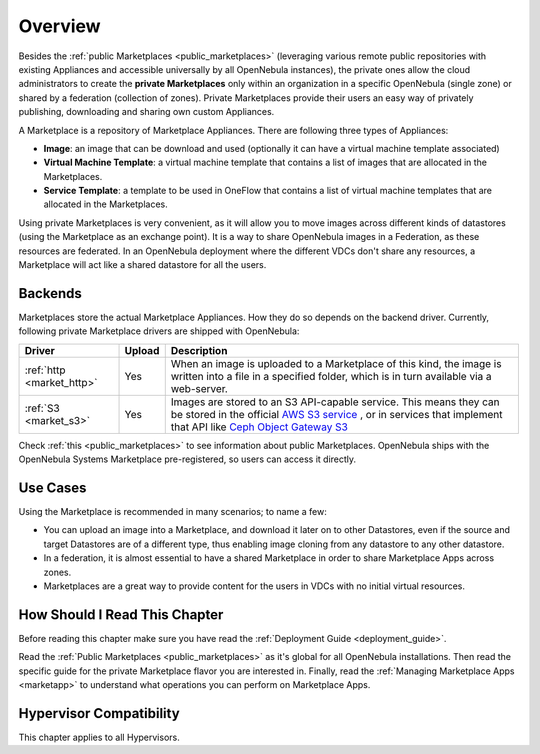 .. _private_marketplace_overview:

====================
Overview
====================

Besides the :ref:`public Marketplaces <public_marketplaces>` (leveraging various remote public repositories with existing Appliances and accessible universally by all OpenNebula instances), the private ones allow the cloud administrators to create the **private Marketplaces** only within an organization in a specific OpenNebula (single zone) or shared by a federation (collection of zones). Private Marketplaces provide their users an easy way of privately publishing, downloading and sharing own custom Appliances.

A Marketplace is a repository of Marketplace Appliances. There are following three types of Appliances:

- **Image**: an image that can be download and used (optionally it can have a virtual machine template associated)
- **Virtual Machine Template**: a virtual machine template that contains a list of images that are allocated in the Marketplaces.
- **Service Template**: a template to be used in OneFlow that contains a list of virtual machine templates that are allocated in the Marketplaces.

Using private Marketplaces is very convenient, as it will allow you to move images across different kinds of datastores (using the Marketplace as an exchange point). It is a way to share OpenNebula images in a Federation, as these resources are federated. In an OpenNebula deployment where the different VDCs don't share any resources, a Marketplace will act like a shared datastore for all the users.

Backends
========

Marketplaces store the actual Marketplace Appliances. How they do so depends on the backend driver. Currently, following private Marketplace drivers are shipped with OpenNebula:

+-------------------------------+--------+--------------------------------------------------------------------------------+
| Driver                        | Upload | Description                                                                    |
+===============================+========+================================================================================+
| :ref:`http <market_http>`     | Yes    | When an image is uploaded to a Marketplace of this kind, the image             |
|                               |        | is written into a file in a specified folder, which is in turn                 |
|                               |        | available via a web-server.                                                    |
+-------------------------------+--------+--------------------------------------------------------------------------------+
| :ref:`S3 <market_s3>`         | Yes    | Images are stored to an S3 API-capable service. This means they can            |
|                               |        | be stored in the official `AWS S3 service                                      |
|                               |        | <https://aws.amazon.com/s3/>`__ , or in services that implement                |
|                               |        | that API like `Ceph Object Gateway S3                                          |
|                               |        | <https://docs.ceph.com/en/latest/radosgw/s3/>`__                               |
+-------------------------------+--------+--------------------------------------------------------------------------------+

Check :ref:`this <public_marketplaces>` to see information about public Marketplaces. OpenNebula ships with the OpenNebula Systems Marketplace pre-registered, so users can access it directly.

Use Cases
=========

Using the Marketplace is recommended in many scenarios; to name a few:

* You can upload an image into a Marketplace, and download it later on to other Datastores, even if the source and target Datastores are of a different type, thus enabling image cloning from any datastore to any other datastore.
* In a federation, it is almost essential to have a shared Marketplace in order to share Marketplace Apps across zones.
* Marketplaces are a great way to provide content for the users in VDCs with no initial virtual resources.

How Should I Read This Chapter
================================================================================

Before reading this chapter make sure you have read the :ref:`Deployment Guide <deployment_guide>`.

Read the :ref:`Public Marketplaces <public_marketplaces>` as it's global for all OpenNebula installations. Then read the specific guide for the private Marketplace flavor you are interested in. Finally, read the :ref:`Managing Marketplace Apps <marketapp>` to understand what operations you can perform on Marketplace Apps.

Hypervisor Compatibility
================================================================================

This chapter applies to all Hypervisors.
